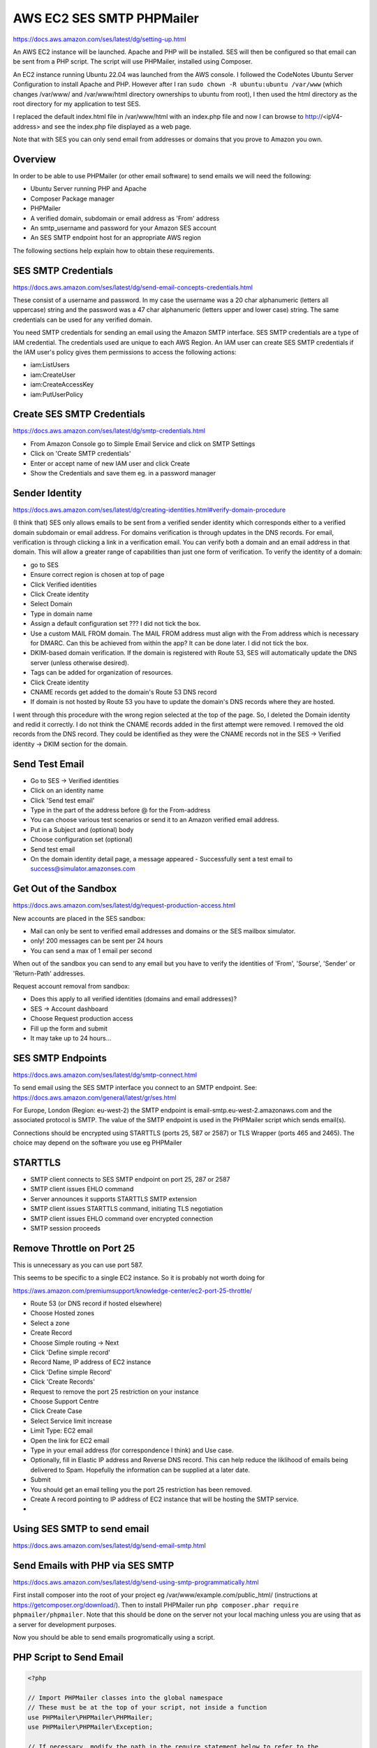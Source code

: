 AWS EC2 SES SMTP PHPMailer
==========================

https://docs.aws.amazon.com/ses/latest/dg/setting-up.html

An AWS EC2 instance will be launched. Apache and PHP will be installed. SES will then be configured so that email can be sent from a PHP script. The script will use PHPMailer, installed using Composer.

An EC2 instance running Ubuntu 22.04 was launched from the AWS console. I followed the CodeNotes Ubuntu Server Configuration to install  Apache and PHP. However after I ran ``sudo chown -R ubuntu:ubuntu /var/www`` (which changes /var/www/ and /var/www/html directory ownerships to ubuntu from root), I then used the html directory as the root directory for my application to test SES.

I replaced the default index.html file in /var/www/html with an index.php file and now I can browse to http://<ipV4-address> and see the index.php file displayed as a web page.

Note that with SES you can only send email from addresses or domains that you prove to Amazon you own. 

Overview
--------

In order to be able to use PHPMailer (or other email software) to send emails we will need the following:

- Ubuntu Server running PHP and Apache
- Composer Package manager
- PHPMailer
- A verified domain, subdomain or email address as 'From' address
- An smtp_username and password for your Amazon SES account
- An SES SMTP endpoint host for an appropriate AWS region

The following sections help explain how to obtain these requirements.

SES SMTP Credentials
--------------------

https://docs.aws.amazon.com/ses/latest/dg/send-email-concepts-credentials.html

These consist of a username and password. In my case the username was a 20 char alphanumeric (letters all uppercase) string and the password was a 47 char alphanumeric (letters upper and lower case) string. The same credentials can be used for any verified domain.

You need SMTP credentials for sending an email using the Amazon SMTP interface. SES SMTP credentials are a type of IAM credential. The credentials used are unique to each AWS Region. An IAM user can create SES SMTP credentials if the IAM user's policy gives them permissions to access the following actions:

- iam:ListUsers
- iam:CreateUser
- iam:CreateAccessKey
- iam:PutUserPolicy

Create SES SMTP Credentials
---------------------------

https://docs.aws.amazon.com/ses/latest/dg/smtp-credentials.html

- From Amazon Console go to Simple Email Service and click on SMTP Settings
- Click on 'Create SMTP credentials'
- Enter or accept name of new IAM user and click Create
- Show the Credentials and save them eg. in a password manager

Sender Identity
---------------

https://docs.aws.amazon.com/ses/latest/dg/creating-identities.html#verify-domain-procedure

(I think that) SES only allows emails to be sent from a verified sender identity which corresponds either to a verified domain subdomain or email address. For domains verification is through updates in the DNS records. For email, verification is through clicking a link in  a verification email. You can verify both a domain and an email address in that domain. This will allow a greater range of capabilities than just one form of verification. To verify the  identity of a domain:

- go to SES
- Ensure correct region is chosen at top of page
- Click Verified identities
- Click Create identity
- Select Domain
- Type in domain name
- Assign a default configuration set ??? I did not tick the box.
- Use a custom MAIL FROM domain. The MAIL FROM address must align with the From address which is necessary for DMARC. Can this be achieved from within the app? It can be done later. I did not tick the box.
- DKIM-based domain verification. If the domain is registered with Route 53, SES will automatically update the DNS server (unless otherwise desired).
- Tags can be added for organization of resources.
- Click Create identity
- CNAME records get added to the domain's Route 53 DNS record
- If domain is not hosted by Route 53 you have to update the domain's DNS records where they are hosted.

I went through this procedure with the wrong region selected at the top of the page. So, I deleted the Domain identity and redid it correctly. I do not think the CNAME records added in the first attempt were removed. I removed the old records from the DNS record. They could be identified as they were the CNAME records not in the SES -> Verified identity -> DKIM section for the domain. 

Send Test Email
---------------

- Go to SES -> Verified identities
- Click on an identity name
- Click 'Send test email'
- Type in the part of the address before @ for the From-address
- You can choose various test scenarios or send it to an Amazon verified email address.
- Put in a Subject and (optional) body
- Choose configuration set (optional)
- Send test email
- On the domain identity detail page, a message appeared
  - Successfully sent a test email to success@simulator.amazonses.com

Get Out of the Sandbox
----------------------

https://docs.aws.amazon.com/ses/latest/dg/request-production-access.html

New accounts are placed in the SES sandbox:

- Mail can only be sent to verified email addresses and domains or the SES mailbox simulator.
- only! 200 messages can be sent per 24 hours
- You can send a max of 1 email per second

When out of the sandbox you can send to any email but you have to verify the identities of 'From', 'Sourse', 'Sender' or 'Return-Path' addresses.

Request account removal from sandbox:

- Does this apply to all verified identities (domains and email addresses)?
- SES -> Account dashboard
- Choose Request production access
- Fill up the form and submit
- It may take up to 24 hours...

SES SMTP Endpoints
------------------

https://docs.aws.amazon.com/ses/latest/dg/smtp-connect.html

To send email using the SES SMTP interface you connect to an SMTP endpoint. See: https://docs.aws.amazon.com/general/latest/gr/ses.html

For Europe, London (Region: eu-west-2) the SMTP endpoint is email-smtp.eu-west-2.amazonaws.com and the associated protocol is SMTP. The value of the SMTP endpoint is used in the PHPMailer script which sends email(s).

Connections should be encrypted using STARTTLS (ports 25, 587 or 2587) or TLS Wrapper (ports 465 and 2465). The choice may depend on the software you use eg PHPMailer

STARTTLS
--------

- SMTP client connects to SES SMTP endpoint on port 25, 287 or 2587
- SMTP client issues EHLO command
- Server announces it supports STARTTLS SMTP extension
- SMTP client issues STARTTLS command, initiating TLS negotiation
- SMTP client issues EHLO command over encrypted connection
- SMTP session proceeds

Remove Throttle on Port 25
--------------------------

This is unnecessary as you can use port 587.

This seems to be specific to a single EC2 instance. So it is probably not worth doing for 

https://aws.amazon.com/premiumsupport/knowledge-center/ec2-port-25-throttle/

- Route 53 (or DNS record if hosted elsewhere)
- Choose Hosted zones
- Select a zone
- Create Record
- Choose Simple routing -> Next
- Click 'Define simple record'
- Record Name, IP address of EC2 instance
- Click 'Define simple Record'
- Click 'Create Records'
- Request to remove the port 25 restriction on your instance
- Choose Support Centre
- Click Create Case
- Select Service limit increase
- Limit Type: EC2 email
- Open the link for EC2 email
- Type in your email address (for correspondence I think) and Use case.
- Optionally, fill in Elastic IP address and Reverse DNS record. This can help reduce the liklihood of emails being delivered to Spam. Hopefully the information can be supplied at a later date.
- Submit
- You should get an email telling you the port 25 restriction has been removed.
- Create A record pointing to IP address of EC2 instance that will be hosting the SMTP service.
-

Using SES SMTP to send email
----------------------------

https://docs.aws.amazon.com/ses/latest/dg/send-email-smtp.html

Send Emails with PHP via SES SMTP
---------------------------------

https://docs.aws.amazon.com/ses/latest/dg/send-using-smtp-programmatically.html

First install composer into the root of your project eg /var/www/example.com/public_html/ (instructions at https://getcomposer.org/download/). Then to install PHPMailer run ``php composer.phar require phpmailer/phpmailer``. Note that this should be done on the server not your local maching unless you are using that as a server for development purposes.

Now you should be able to send emails progromatically using a script.


PHP Script to Send Email
------------------------

.. code-block:: php

        <?php

        // Import PHPMailer classes into the global namespace
        // These must be at the top of your script, not inside a function
        use PHPMailer\PHPMailer\PHPMailer;
        use PHPMailer\PHPMailer\Exception;

        // If necessary, modify the path in the require statement below to refer to the
        // location of your Composer autoload.php file.
        require 'vendor/autoload.php';

        // Replace sender@example.com with your "From" address.
        // This address must be verified with Amazon SES.
        $sender = 'stevegreig@bgrgolf.com';
        $senderName = 'Steve Greig';

        // Replace recipient@example.com with a "To" address. If your account
        // is still in the sandbox, this address must be verified.
        $recipient = 'greigsteve@gmail.com';

        // Replace smtp_username with your Amazon SES SMTP user name.
        $usernameSmtp = '<SES SMTP user name>';

        // Replace smtp_password with your Amazon SES SMTP password.
        $passwordSmtp = '<SES SMTP password>';

        // Specify a configuration set. If you do not want to use a configuration
        // set, comment or remove the next line.
        // $configurationSet = 'ConfigSet';

        // If you're using Amazon SES in a region other than US West (Oregon),
        // replace email-smtp.us-west-2.amazonaws.com with the Amazon SES SMTP
        // endpoint in the appropriate region.
        // $host = 'email-smtp.us-west-2.amazonaws.com';
        $host = 'email-smtp.eu-west-2.amazonaws.com';
        $port = 587;

        // The subject line of the email
        $subject = 'Amazon SES test (SMTP interface accessed using PHP)';

        // The plain-text body of the email
        $bodyText =  "Email Test\r\nThis email was sent through the
            Amazon SES SMTP interface using the PHPMailer class";

        // The HTML-formatted body of the email
        $bodyHtml = '<h1>Email Test</h1>
            <p>This email was sent through the
            <a href="https://aws.amazon.com/ses">Amazon SES</a> SMTP
            interface using the <a href="https://github.com/PHPMailer/PHPMailer">
            PHPMailer</a> class</p>';

        $mail = new PHPMailer(true);

        try {
            // Specify the SMTP settings.
            $mail->isSMTP();
            $mail->setFrom($sender, $senderName);
            $mail->Username   = $usernameSmtp;
            $mail->Password   = $passwordSmtp;
            $mail->Host       = $host;
            $mail->Port       = $port;
            $mail->SMTPAuth   = true;
            $mail->SMTPSecure = 'tls';
            // $mail->addCustomHeader('X-SES-CONFIGURATION-SET', $configurationSet);

            // Specify the message recipients.
            $mail->addAddress($recipient);
            // You can also add CC, BCC, and additional To recipients here.

            // Specify the content of the message.
            $mail->isHTML(true);
            $mail->Subject    = $subject;
            $mail->Body       = $bodyHtml;
            $mail->AltBody    = $bodyText;
            $mail->Send();
            echo "Email sent!" , PHP_EOL;
        } catch (phpmailerException $e) {
            echo "An error occurred. {$e->errorMessage()}", PHP_EOL; //Catch errors from PHPMailer.
        } catch (Exception $e) {
            echo "Email not sent. {$mail->ErrorInfo}", PHP_EOL; //Catch errors from Amazon SES.
        }

Problems
--------

https://docs.aws.amazon.com/ses/latest/dg/troubleshoot-smtp.html

